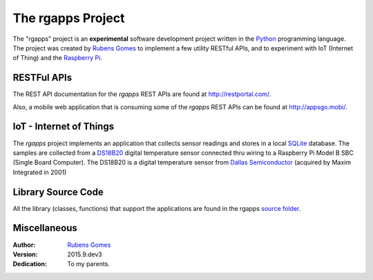 ==================
The rgapps Project
==================

The "rgapps" project is an **experimental** software development project
written in the Python_ programming language.  The project was created by
`Rubens Gomes`_ to implement a few utility RESTful APIs, and to experiment
with IoT (Internet of Thing) and the `Raspberry Pi`_.


RESTFul APIs
------------

The REST API documentation for the *rgapps* REST APIs are found at
http://restportal.com/.

Also, a mobile web application that is consuming some of the *rgapps* REST
APIs can be found at http://appsgo.mobi/.

IoT - Internet of Things
------------------------

The *rgapps* project implements an application that collects sensor readings
and stores in a local SQLite_ database.  The samples are collected from a
DS18B20_ digital temperature sensor connected thru wiring to a Raspberry Pi
Model B SBC (Single Board Computer). The DS18B20 is a digital temperature sensor
from `Dallas Semiconductor`_ (acquired by Maxim Integrated in 2001)

Library Source Code
-------------------

All the library (classes, functions) that support the applications are found
in the rgapps `source folder <rgapps/>`_.

Miscellaneous
-------------

:Author:
    `Rubens Gomes`_

:Version: 2015.9.dev3

:Dedication: To my parents.

.. _Dallas Semiconductor: http://www.maximintegrated.com/
.. _DS18B20: misc/IoT/docs/DS18B20.pdf
.. _Python: http://www.python.org/
.. _Raspberry Pi: http://www.raspberrypi.org/
.. _Rubens Gomes: http://www.rubens-gomes.com/
.. _SQLite: http://www.sqlite.org/
